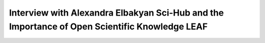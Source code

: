 Interview with Alexandra Elbakyan Sci-Hub and the Importance of Open Scientific Knowledge LEAF
============================================================================================================

.. raw:: html

   <video width="100%" height="100%" controls>
   <source src="https://outin-0fed40cae50711eaa61200163e1c94a4.oss-cn-shanghai.aliyuncs.com/sv/5902f55c-17cde973b92/5902f55c-17cde973b92.mp4" type="video/mp4" />
   </video>



